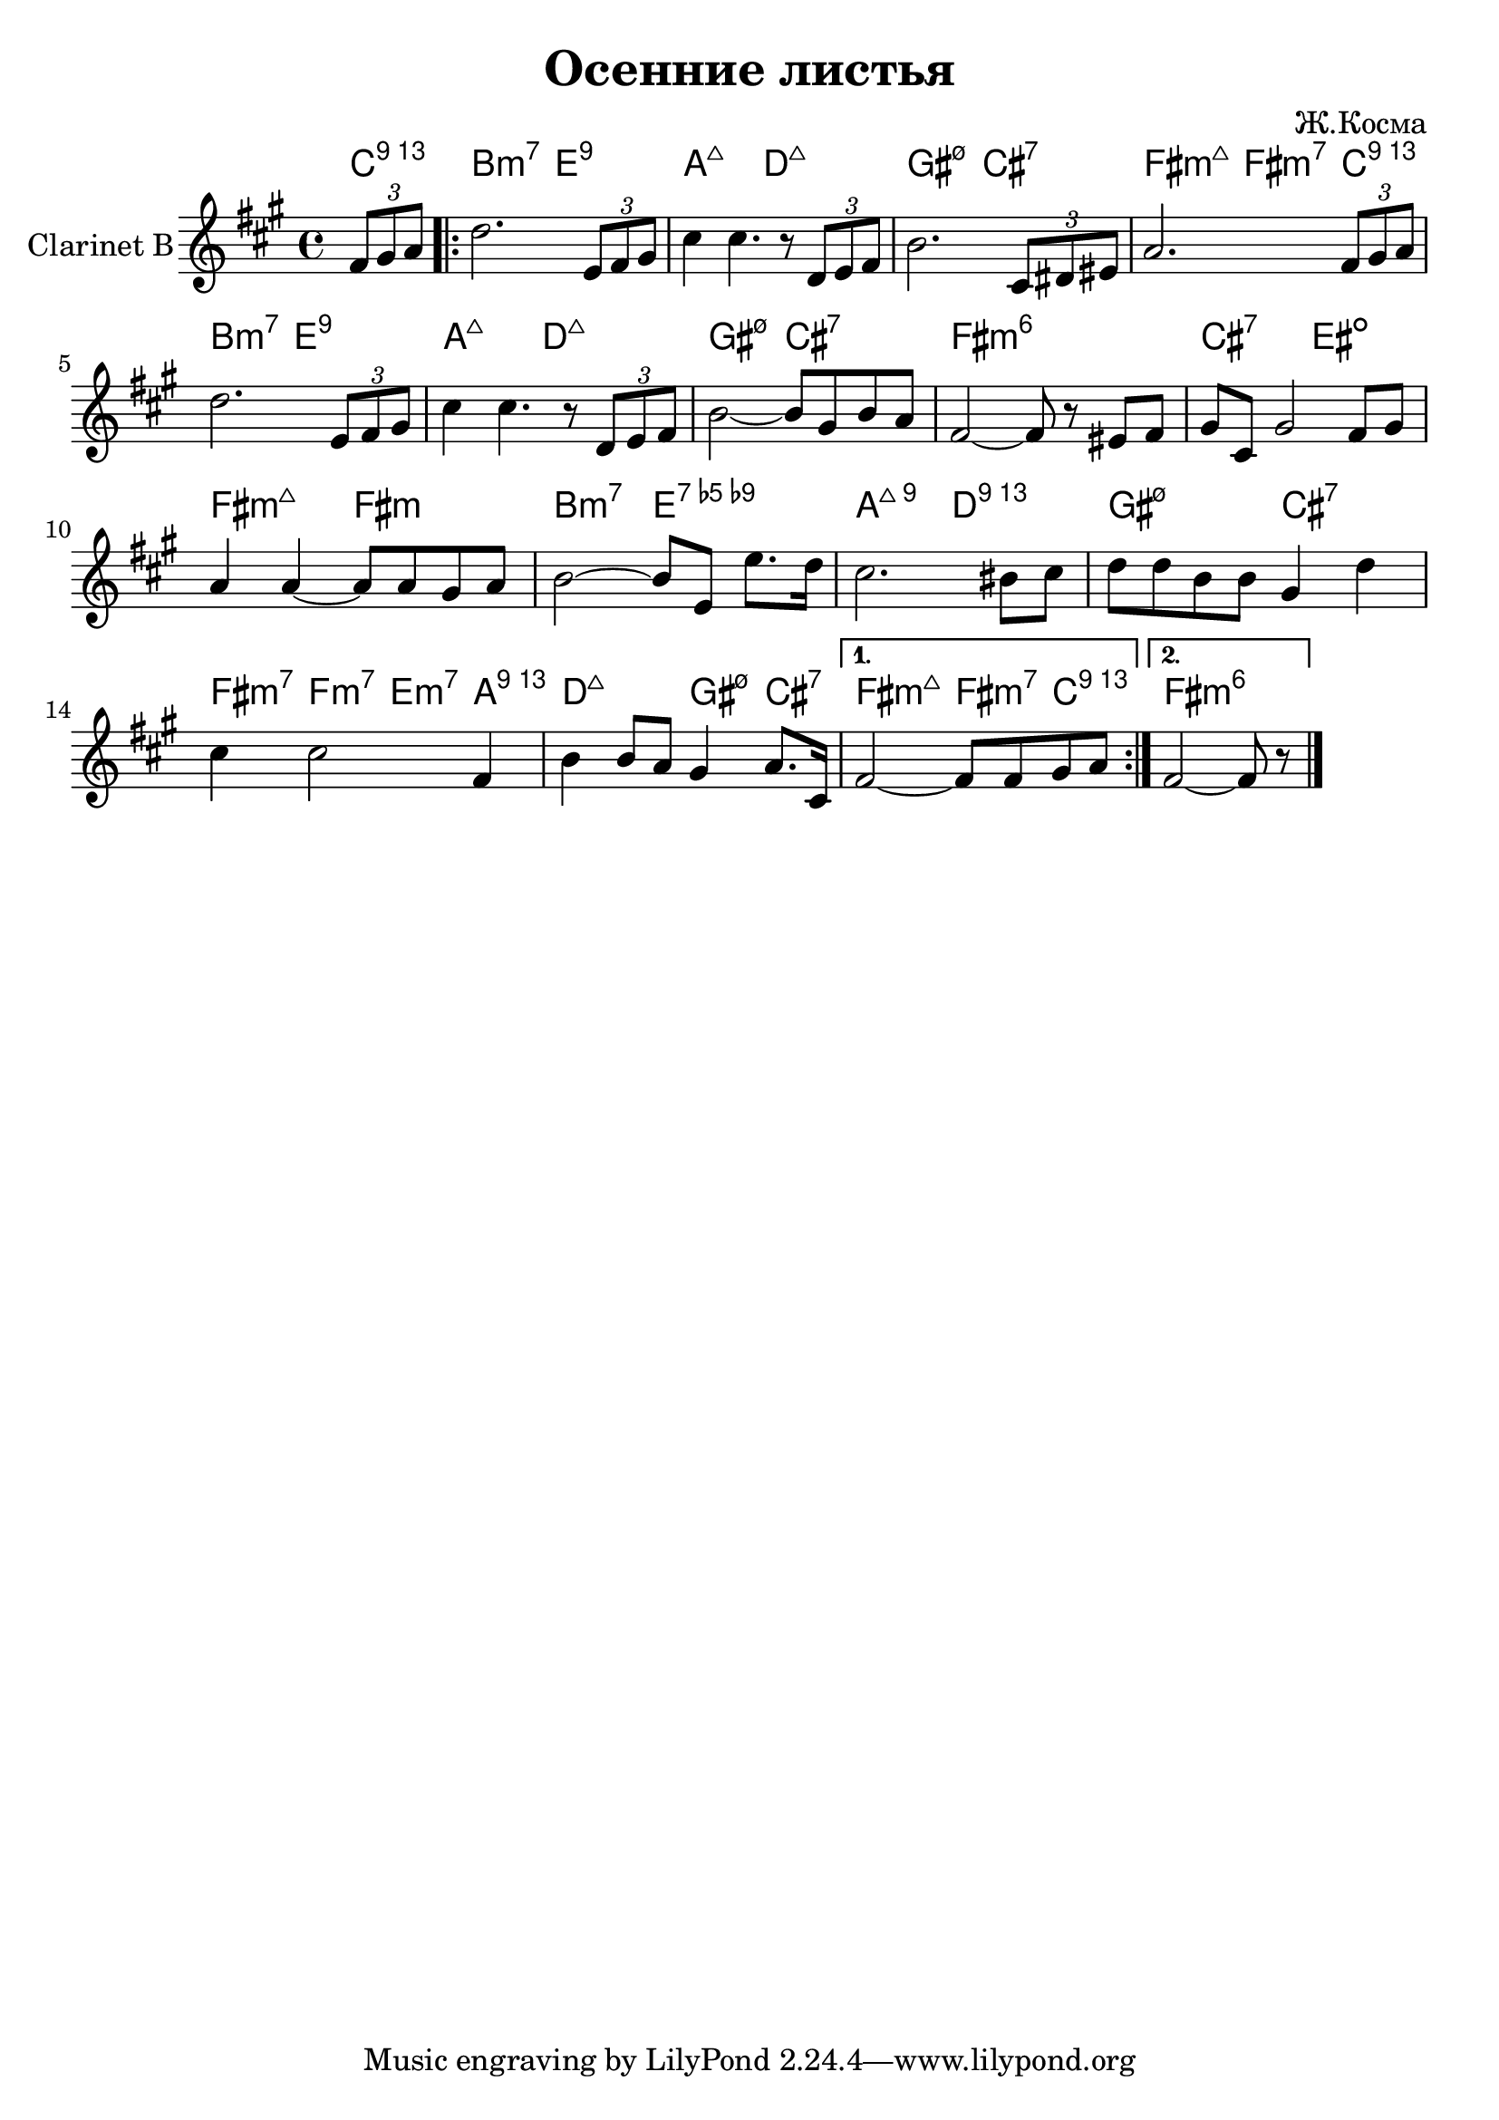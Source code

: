 \version "2.12.3"
#(set-global-staff-size 22)


\header{
  title="Осенние листья"
  composer="Ж.Косма" % по изданию Манилов В., Молотков В. Техника джазового аккомпанемента на гитаре
}

Harmony = \chordmode{
  \partial 4{bes4:13}|
  a2:m7 d:9 | g:maj c:maj | fis:m7.5- b:7 | e2:m7+ e4:m7 bes4:13 |
  a2:m7 d:9 | g:maj c:maj | fis:m7.5- b:7 | e:m6 s | b:7 dis:dim | e:m7+ 
  e:m | a:m7 d:7.5-.9- | g:maj9 c:13 | fis:m7.5- b:7 | e4:m7 es:m7 d:m7 g:13 |
  c2:maj fis4:m7.5- b:7 | 
  e2:m7+ e4:m7 bes:13|
  e1:m6
  
}

ThemeI = \relative c''{
  c2. \times 2/3{d,8 e fis} | b4 b4. r8 \times 2/3{c,8 d e} | a2. \times 2/3 {b,8 cis dis} | g2. \times 2/3 {e8 fis g} |
  c2. \times 2/3{d,8 e fis} | b4 b4. r8 \times 2/3{c, d e} | a2~ a8 fis a g | e2~e8 r8 dis8 e | fis8 b, fis'2 e8 fis | g4 g~
  g8 g fis g| a2~ a8 d, d'8. c16 | b2. ais8 b | c8 c a a fis4 c' | b4 b2 
  e,4 | a4 a8 g fis4 g8. b,16 
}


<<
  \new ChordNames{\transpose bes c'{
      \Harmony
  }}
  \new Staff{\transpose bes c'{
    \set Staff.instrumentName="Clarinet B"
    \clef treble \time 4/4 \key g \major
    \partial 4 {\times 2/3 {e'8 fis' g'} |}
      \repeat volta 2 {\ThemeI}
      \alternative {
        {\relative c'{e2~e8 e fis g|}}
        {\relative c'{e2~e8 r8 \bar "|."}}
      }
  }}
>>